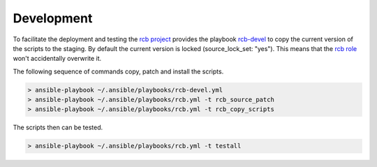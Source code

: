 Development
===========

To facilitate the deployment and testing the `rcb project <https://github.com/vbotka/rcb>`_ provides the playbook `rcb-devel <https://github.com/vbotka/rcb/blob/master/ansible/playbooks/rcb-devel.yml>`_ to copy the current version of the scripts to the staging. By default the current version is locked (source_lock_set: "yes"). This means that the `rcb role <https://galaxy.ansible.com/vbotka/rcb/>`_ won't accidentally overwrite it.

The following sequence of commands copy, patch and install the scripts.

.. code-block:: bash

  > ansible-playbook ~/.ansible/playbooks/rcb-devel.yml
  > ansible-playbook ~/.ansible/playbooks/rcb.yml -t rcb_source_patch
  > ansible-playbook ~/.ansible/playbooks/rcb.yml -t rcb_copy_scripts

The scripts then can be tested.

.. code-block:: bash

  > ansible-playbook ~/.ansible/playbooks/rcb.yml -t testall

